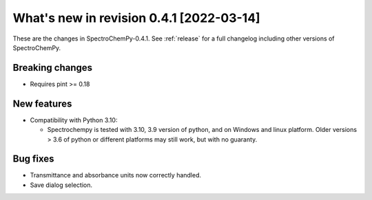 What's new in revision 0.4.1 [2022-03-14]
---------------------------------------------------------------------------------------

These are the changes in SpectroChemPy-0.4.1. See :ref:`release` for a full changelog
including other versions of SpectroChemPy.

Breaking changes
~~~~~~~~~~~~~~~~

-  Requires pint >= 0.18

New features
~~~~~~~~~~~~

-  Compatibility with Python 3.10:

   -  Spectrochempy is tested with 3.10, 3.9 version of python, and on
      Windows and linux platform. Older versions > 3.6 of python or
      different platforms may still work, but with no guaranty.

Bug fixes
~~~~~~~~~

-  Transmittance and absorbance units now correctly handled.
-  Save dialog selection.
